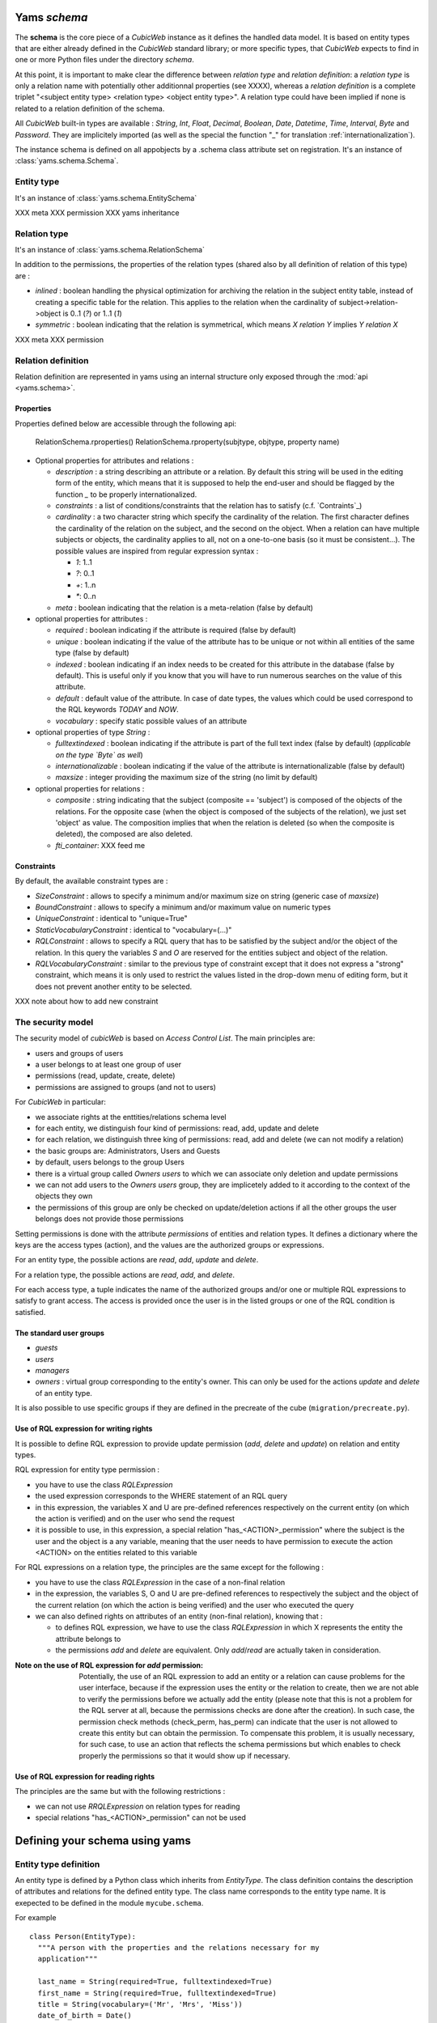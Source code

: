 .. -*- coding: utf-8 -*-

Yams *schema*
-------------

The **schema** is the core piece of a *CubicWeb* instance as it defines
the handled data model. It is based on entity types that are either already
defined in the *CubicWeb* standard library; or more specific types, that
*CubicWeb* expects to find in one or more Python files under the directory
`schema`.

At this point, it is important to make clear the difference between
*relation type* and *relation definition*: a *relation type* is only a relation
name with potentially other additionnal properties (see XXXX), whereas a
*relation definition* is a complete triplet
"<subject entity type> <relation type> <object entity type>".
A relation type could have been implied if none is related to a
relation definition of the schema.


All *CubicWeb* built-in types are available : `String`, `Int`, `Float`,
`Decimal`, `Boolean`, `Date`, `Datetime`, `Time`, `Interval`, `Byte`
and `Password`.
They are implicitely imported (as well as the special the function "_"
for translation :ref:`internationalization`).

The instance schema is defined on all appobjects by a .schema class attribute set
on registration.  It's an instance of :class:`yams.schema.Schema`.

Entity type
~~~~~~~~~~~
It's an instance of :class:`yams.schema.EntitySchema`

XXX meta
XXX permission
XXX yams inheritance

Relation type
~~~~~~~~~~~~~
It's an instance of :class:`yams.schema.RelationSchema`

In addition to the permissions, the properties of the relation types
(shared also by all definition of relation of this type) are :


* `inlined` : boolean handling the physical optimization for archiving
  the relation in the subject entity table, instead of creating a specific
  table for the relation. This applies to the relation when the cardinality
  of subject->relation->object is 0..1 (`?`) or 1..1 (`1`)

* `symmetric` : boolean indicating that the relation is symmetrical, which
  means `X relation Y` implies `Y relation X`

XXX meta
XXX permission


Relation definition
~~~~~~~~~~~~~~~~~~~
Relation definition are represented in yams using an internal structure only exposed through the :mod:`api <yams.schema>`.

Properties
``````````
Properties defined below are accessible through the following api:

  RelationSchema.rproperties()
  RelationSchema.rproperty(subjtype, objtype, property name)

* Optional properties for attributes and relations :

  - `description` : a string describing an attribute or a relation. By default
    this string will be used in the editing form of the entity, which means
    that it is supposed to help the end-user and should be flagged by the
    function `_` to be properly internationalized.

  - `constraints` : a list of conditions/constraints that the relation has to
    satisfy (c.f. `Contraints`_)

  - `cardinality` : a two character string which specify the cardinality of the
    relation. The first character defines the cardinality of the relation on
    the subject, and the second on the object. When a relation can have
    multiple subjects or objects, the cardinality applies to all,
    not on a one-to-one basis (so it must be consistent...). The possible
    values are inspired from regular expression syntax :

    * `1`: 1..1
    * `?`: 0..1
    * `+`: 1..n
    * `*`: 0..n

  - `meta` : boolean indicating that the relation is a meta-relation (false by
    default)

* optional properties for attributes :

  - `required` : boolean indicating if the attribute is required (false by default)

  - `unique` : boolean indicating if the value of the attribute has to be unique
    or not within all entities of the same type (false by default)

  - `indexed` : boolean indicating if an index needs to be created for this
    attribute in the database (false by default). This is useful only if
    you know that you will have to run numerous searches on the value of this
    attribute.

  - `default` : default value of the attribute. In case of date types, the values
    which could be used correspond to the RQL keywords `TODAY` and `NOW`.

  - `vocabulary` : specify static possible values of an attribute

* optional properties of type `String` :

  - `fulltextindexed` : boolean indicating if the attribute is part of
    the full text index (false by default) (*applicable on the type `Byte`
    as well*)

  - `internationalizable` : boolean indicating if the value of the attribute
    is internationalizable (false by default)

  - `maxsize` : integer providing the maximum size of the string (no limit by default)

* optional properties for relations :

  - `composite` : string indicating that the subject (composite == 'subject')
    is composed of the objects of the relations. For the opposite case (when
    the object is composed of the subjects of the relation), we just set
    'object' as value. The composition implies that when the relation
    is deleted (so when the composite is deleted), the composed are also deleted.

  - `fti_container`: XXX feed me

Constraints
```````````
By default, the available constraint types are :

* `SizeConstraint` : allows to specify a minimum and/or maximum size on
  string (generic case of `maxsize`)

* `BoundConstraint` : allows to specify a minimum and/or maximum value on
  numeric types

* `UniqueConstraint` : identical to "unique=True"

* `StaticVocabularyConstraint` : identical to "vocabulary=(...)"

* `RQLConstraint` : allows to specify a RQL query that has to be satisfied
  by the subject and/or the object of the relation. In this query the variables
  `S` and `O` are reserved for the entities subject and object of the
  relation.

* `RQLVocabularyConstraint` : similar to the previous type of constraint except
  that it does not express a "strong" constraint, which means it is only used to
  restrict the values listed in the drop-down menu of editing form, but it does
  not prevent another entity to be selected.

XXX note about how to add new constraint


The security model
~~~~~~~~~~~~~~~~~~

The security model of `cubicWeb` is based on `Access Control List`.
The main principles are:

* users and groups of users
* a user belongs to at least one group of user
* permissions (read, update, create, delete)
* permissions are assigned to groups (and not to users)

For *CubicWeb* in particular:

* we associate rights at the enttities/relations schema level
* for each entity, we distinguish four kind of permissions: read,
  add, update and delete
* for each relation, we distinguish three king of permissions: read,
  add and delete (we can not modify a relation)
* the basic groups are: Administrators, Users and Guests
* by default, users belongs to the group Users
* there is a virtual group called `Owners users` to which we
  can associate only deletion and update permissions
* we can not add users to the `Owners users` group, they are
  implicetely added to it according to the context of the objects
  they own
* the permissions of this group are only be checked on update/deletion
  actions if all the other groups the user belongs does not provide
  those permissions

Setting permissions is done with the attribute `permissions` of entities and
relation types. It defines a dictionary where the keys are the access types
(action), and the values are the authorized groups or expressions.

For an entity type, the possible actions are `read`, `add`, `update` and
`delete`.

For a relation type, the possible actions are `read`, `add`, and `delete`.

For each access type, a tuple indicates the name of the authorized groups and/or
one or multiple RQL expressions to satisfy to grant access. The access is
provided once the user is in the listed groups or one of the RQL condition is
satisfied.

The standard user groups
````````````````````````

* `guests`

* `users`

* `managers`

* `owners` : virtual group corresponding to the entity's owner.
  This can only be used for the actions `update` and `delete` of an entity
  type.

It is also possible to use specific groups if they are defined in the precreate
of the cube (``migration/precreate.py``).


Use of RQL expression for writing rights
`````````````````````````````````````````
It is possible to define RQL expression to provide update permission
(`add`, `delete` and `update`) on relation and entity types.

RQL expression for entity type permission :

* you have to use the class `RQLExpression`

* the used expression corresponds to the WHERE statement of an RQL query

* in this expression, the variables X and U are pre-defined references
  respectively on the current entity (on which the action is verified) and
  on the user who send the request

* it is possible to use, in this expression, a special relation
  "has_<ACTION>_permission" where the subject is the user and the
  object is a any variable, meaning that the user needs to have
  permission to execute the action <ACTION> on the entities related
  to this variable

For RQL expressions on a relation type, the principles are the same except
for the following :

* you have to use the class `RQLExpression` in the case of a non-final relation

* in the expression, the variables S, O and U are pre-defined references
  to respectively the subject and the object of the current relation (on
  which the action is being verified) and the user who executed the query

* we can also defined rights on attributes of an entity (non-final relation),
  knowing that :

  - to defines RQL expression, we have to use the class `RQLExpression`
    in which X represents the entity the attribute belongs to

  - the permissions `add` and `delete` are equivalent. Only `add`/`read`
    are actually taken in consideration.

:Note on the use of RQL expression for `add` permission:

  Potentially, the use of an RQL expression to add an entity or a relation
  can cause problems for the user interface, because if the expression uses
  the entity or the relation to create, then we are not able to verify the
  permissions before we actually add the entity (please note that this is
  not a problem for the RQL server at all, because the permissions checks are
  done after the creation). In such case, the permission check methods
  (check_perm, has_perm) can indicate that the user is not allowed to create
  this entity but can obtain the permission.
  To compensate this problem, it is usually necessary, for such case,
  to use an action that reflects the schema permissions but which enables
  to check properly the permissions so that it would show up if necessary.


Use of RQL expression for reading rights
````````````````````````````````````````

The principles are the same but with the following restrictions :

* we can not use `RRQLExpression` on relation types for reading

* special relations "has_<ACTION>_permission" can not be used




Defining your schema using yams
-------------------------------

Entity type definition
~~~~~~~~~~~~~~~~~~~~~~

An entity type is defined by a Python class which inherits from `EntityType`.
The class definition contains the description of attributes and relations
for the defined entity type.
The class name corresponds to the entity type name. It is exepected to be
defined in the module ``mycube.schema``.


For example ::

  class Person(EntityType):
    """A person with the properties and the relations necessary for my
    application"""

    last_name = String(required=True, fulltextindexed=True)
    first_name = String(required=True, fulltextindexed=True)
    title = String(vocabulary=('Mr', 'Mrs', 'Miss'))
    date_of_birth = Date()
    works_for = SubjectRelation('Company', cardinality='?*')


The entity described above defines three attributes of type String,
last_name, first_name and title, an attribute of type Date for the date of
birth and a relation that connects a `Person` to another entity of type
`Company` through the semantic `works_for`.

The name of the Python attribute corresponds to the name of the attribute
or the relation in *CubicWeb* application.

An attribute is defined in the schema as follows::

    attr_name = attr_type(properties*)

where `attr_type` is one of the type listed above and `properties` is
a list of  the attribute needs to statisfy (see :ref:`properties`
for more details).


* relations can be defined by using `ObjectRelation` or `SubjectRelation`.
  The first argument of `SubjectRelation` or `ObjectRelation` gives respectively
  the object/subject entity type of the relation. This could be :

  * a string corresponding to an entity type

  * a tuple of string corresponding to multiple entity types

  * special string such as follows :

    - "**" : all types of entities
    - "*" : all types of non-meta entities
    - "@" : all types of meta entities but not system entities (e.g. used for
      the basic schema description)

* it is possible to use the attribute `meta` to flag an entity type as a `meta`
  (e.g. used to describe/categorize other entities)

Inheritance
```````````
XXX feed me


Definition of relations
~~~~~~~~~~~~~~~~~~~~~~~

XXX add note about defining relation type / definition

A relation is defined by a Python class heriting `RelationType`. The name
of the class corresponds to the name of the type. The class then contains
a description of the properties of this type of relation, and could as well
contain a string for the subject and a string for the object. This allows to create
new definition of associated relations, (so that the class can have the
definition properties from the relation) for example ::

  class locked_by(RelationType):
    """relation on all entities indicating that they are locked"""
    inlined = True
    cardinality = '?*'
    subject = '*'
    object = 'CWUser'

In the case of simultaneous relations definitions, `subject` and `object`
can both be equal to the value of the first argument of `SubjectRelation`
and `ObjectRelation`.

When a relation is not inlined and not symmetrical, and it does not require
specific permissions, its definition (by using `SubjectRelation` and
`ObjectRelation`) is all we need.


Definition of permissions
~~~~~~~~~~~~~~~~~~~~~~~~~~

In addition to that the entity type `CWPermission` from the standard library
allow to build very complex and dynamic security architecture. The schema of
this entity type is as follow : ::

    class CWPermission(MetaEntityType):
	"""entity type that may be used to construct some advanced security configuration
	"""
	name = String(required=True, indexed=True, internationalizable=True, maxsize=100)
	require_group = SubjectRelation('CWGroup', cardinality='+*',
					description=_('groups to which the permission is granted'))
	require_state = SubjectRelation('State',
				    description=_("entity'state in which the permission is applyable"))
	# can be used on any entity
	require_permission = ObjectRelation('**', cardinality='*1', composite='subject',
					    description=_("link a permission to the entity. This "
							  "permission should be used in the security "
							  "definition of the entity's type to be useful."))


Example of configuration ::


    ...

    class Version(EntityType):
	"""a version is defining the content of a particular project's release"""

	permissions = {'read':   ('managers', 'users', 'guests',),
		       'update': ('managers', 'logilab', 'owners',),
		       'delete': ('managers', ),
		       'add':    ('managers', 'logilab',
				  ERQLExpression('X version_of PROJ, U in_group G,'
						 'PROJ require_permission P, P name "add_version",'
						 'P require_group G'),)}

    ...

    class version_of(RelationType):
	"""link a version to its project. A version is necessarily linked to one and only one project.
	"""
	permissions = {'read':   ('managers', 'users', 'guests',),
		       'delete': ('managers', ),
		       'add':    ('managers', 'logilab',
				  RRQLExpression('O require_permission P, P name "add_version",'
						 'U in_group G, P require_group G'),)
		       }
	inlined = True

This configuration indicates that an entity `CWPermission` named
"add_version" can be associated to a project and provides rights to create
new versions on this project to specific groups. It is important to notice that :

* in such case, we have to protect both the entity type "Version" and the relation
  associating a version to a project ("version_of")

* because of the genricity of the entity type `CWPermission`, we have to execute
  a unification with the groups and/or the states if necessary in the expression
  ("U in_group G, P require_group G" in the above example)
